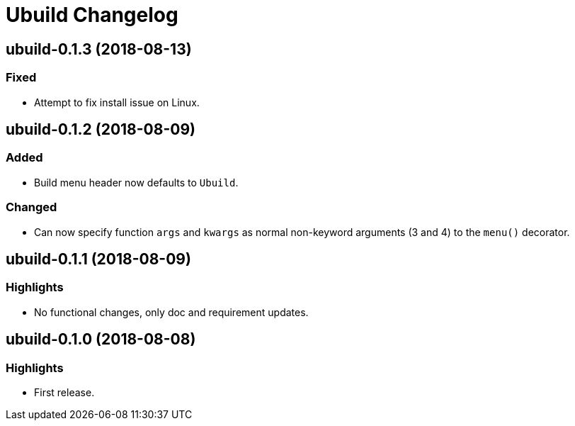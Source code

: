 = Ubuild Changelog

== ubuild-0.1.3 (2018-08-13)
=== Fixed
  - Attempt to fix install issue on Linux.

== ubuild-0.1.2 (2018-08-09)
=== Added
  - Build menu header now defaults to `Ubuild`.

=== Changed
  - Can now specify function `args` and `kwargs` as normal non-keyword arguments (3 and 4) to the `menu()` decorator.

== ubuild-0.1.1 (2018-08-09)
=== Highlights
  - No functional changes, only doc and requirement updates.

== ubuild-0.1.0 (2018-08-08)
=== Highlights
  - First release.
